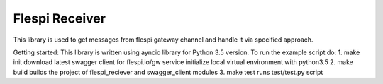 Flespi Receiver
===============

This library is used to get messages from flespi gateway channel and handle it via specified approach.

Getting started:
This library is written using ayncio library for Python 3.5 version.
To run the example script do:
1. make init
download latest swagger client for flespi.io/gw service
initialize local virtual environment with python3.5
2. make build
builds the project of flespi_reciever and swagger_client modules
3. make test
runs test/test.py script

